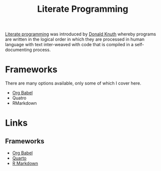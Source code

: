 :PROPERTIES:
:ID:       ab2f5dfb-e355-4dbb-8ca0-12845b82e38a
:ROAM_ALIASES: "Open Research : Literate Programming"
:END:
#+TITLE: Literate Programming
#+FILETAGS: :open-research:literate programming:reproducibility:


[[https://en.wikipedia.org/wiki/Literate_programming][Literate programming]] was introduced by [[https://en.wikipedia.org/wiki/Donald_Knuth][Donald Knuth]] whereby programs are written in the logical order in which they are
processed in human language with text inter-weaved with code that is compiled in a self-documenting process.

* Frameworks
:PROPERTIES:
:ID:       90eb6015-6a7b-4a52-870d-bd8457da171d
:END:
There are many options available, only some of which I cover here.

+ [[id:6e75f9df-df3d-4402-b5ad-ed98d0834e08][Org Babel]]
+ Quatro
+ RMarkdown

* Links

** Frameworks

+ [[https://orgmode.org/worg/org-contrib/babel/][Org Babel]]
+ [[https://quarto.org/][Quarto]]
+ [[https://rmarkdown.rstudio.com/][R Markdown]]
